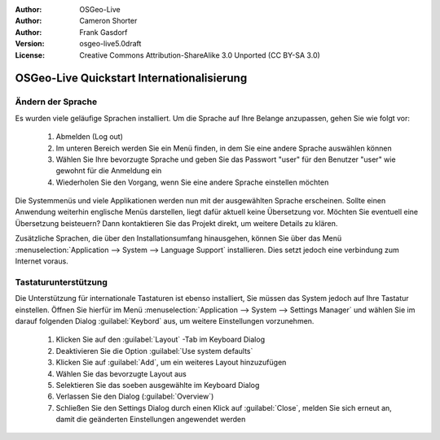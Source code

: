 :Author: OSGeo-Live
:Author: Cameron Shorter
:Author: Frank Gasdorf 
:Version: osgeo-live5.0draft
:License: Creative Commons Attribution-ShareAlike 3.0 Unported  (CC BY-SA 3.0)

.. _osgeolive-internationalisation-quickstart-de:
 
********************************************************************************
OSGeo-Live Quickstart Internationalisierung 
********************************************************************************

Ändern der Sprache
--------------------------------------------------------------------------------

Es wurden viele geläufige Sprachen installiert. Um die Sprache auf Ihre Belange anzupassen, gehen Sie wie folgt vor:

   #. Abmelden (Log out)
   #. Im unteren Bereich werden Sie ein Menü finden, in dem Sie eine andere Sprache auswählen können
   #. Wählen Sie Ihre bevorzugte Sprache und geben Sie das Passwort "user" für den Benutzer "user" wie gewohnt für die Anmeldung ein
   #. Wiederholen Sie den Vorgang, wenn Sie eine andere Sprache einstellen möchten

Die Systemmenüs und viele Applikationen werden nun mit der ausgewählten Sprache erscheinen. Sollte einen Anwendung 
weiterhin englische Menüs darstellen, liegt dafür aktuell keine Übersetzung vor. Möchten Sie eventuell eine Übersetzung
beisteuern? Dann kontaktieren Sie das Projekt direkt, um weitere Details zu klären.

Zusätzliche Sprachen, die über den Installationsumfang hinausgehen, können Sie über das Menü 
:menuselection:`Application --> System --> Language Support` installieren. Dies setzt jedoch eine verbindung zum Internet voraus.

Tastaturunterstützung
--------------------------------------------------------------------------------
Die Unterstützung für internationale Tastaturen ist ebenso installiert, Sie müssen das System jedoch auf Ihre Tastatur einstellen.
Öffnen Sie hierfür im Menü :menuselection:`Application --> System --> Settings Manager` und wählen Sie im darauf folgenden Dialog 
:guilabel:`Keybord` aus, um weitere Einstellungen vorzunehmen.

   #. Klicken Sie auf den :guilabel:`Layout` -Tab im Keyboard Dialog
   #. Deaktivieren Sie die Option :guilabel:`Use system defaults`
   #. Klicken Sie auf :guilabel:`Add`, um ein weiteres Layout hinzuzufügen
   #. Wählen Sie das bevorzugte Layout aus
   #. Selektieren Sie das soeben ausgewählte im Keyboard Dialog
   #. Verlassen Sie den Dialog (:guilabel:`Overview`)
   #. Schließen Sie den Settings Dialog durch einen Klick auf :guilabel:`Close`, melden Sie sich erneut an, damit die geänderten Einstellungen
      angewendet werden 
